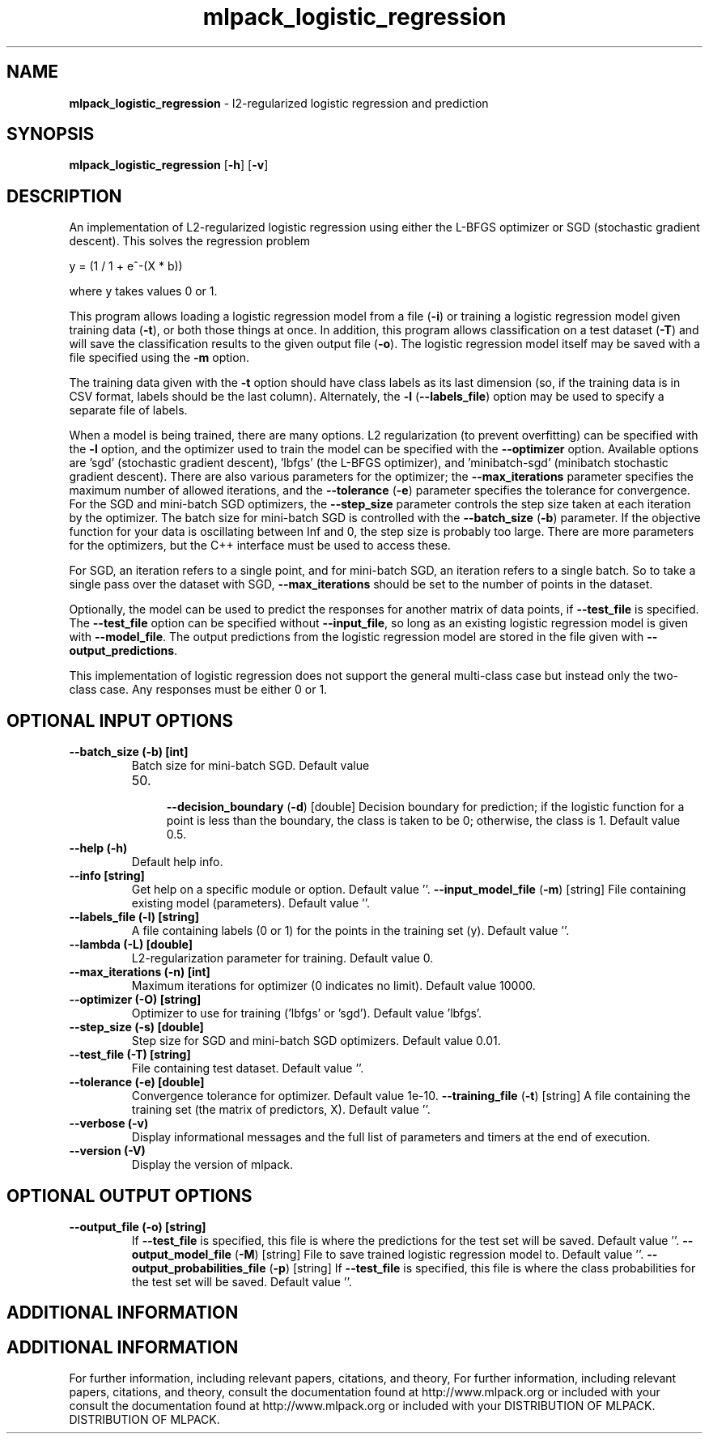 .\" Text automatically generated by txt2man
.TH mlpack_logistic_regression  "1" "" ""
.SH NAME
\fBmlpack_logistic_regression \fP- l2-regularized logistic regression and prediction
.SH SYNOPSIS
.nf
.fam C
 \fBmlpack_logistic_regression\fP [\fB-h\fP] [\fB-v\fP]  
.fam T
.fi
.fam T
.fi
.SH DESCRIPTION


An implementation of L2-regularized logistic regression using either the
L-BFGS optimizer or SGD (stochastic gradient descent). This solves the
regression problem
.PP
.nf
.fam C
  y = (1 / 1 + e^-(X * b))

.fam T
.fi
where y takes values 0 or 1.
.PP
This program allows loading a logistic regression model from a file (\fB-i\fP) or
training a logistic regression model given training data (\fB-t\fP), or both those
things at once. In addition, this program allows classification on a test
dataset (\fB-T\fP) and will save the classification results to the given output file
(\fB-o\fP). The logistic regression model itself may be saved with a file specified
using the \fB-m\fP option.
.PP
The training data given with the \fB-t\fP option should have class labels as its
last dimension (so, if the training data is in CSV format, labels should be
the last column). Alternately, the \fB-l\fP (\fB--labels_file\fP) option may be used to
specify a separate file of labels.
.PP
When a model is being trained, there are many options. L2 regularization (to
prevent overfitting) can be specified with the \fB-l\fP option, and the optimizer
used to train the model can be specified with the \fB--optimizer\fP option. 
Available options are 'sgd' (stochastic gradient descent), 'lbfgs' (the L-BFGS
optimizer), and 'minibatch-sgd' (minibatch stochastic gradient descent). 
There are also various parameters for the optimizer; the \fB--max_iterations\fP
parameter specifies the maximum number of allowed iterations, and the
\fB--tolerance\fP (\fB-e\fP) parameter specifies the tolerance for convergence. For the
SGD and mini-batch SGD optimizers, the \fB--step_size\fP parameter controls the step
size taken at each iteration by the optimizer. The batch size for mini-batch
SGD is controlled with the \fB--batch_size\fP (\fB-b\fP) parameter. If the objective
function for your data is oscillating between Inf and 0, the step size is
probably too large. There are more parameters for the optimizers, but the C++
interface must be used to access these.
.PP
For SGD, an iteration refers to a single point, and for mini-batch SGD, an
iteration refers to a single batch. So to take a single pass over the dataset
with SGD, \fB--max_iterations\fP should be set to the number of points in the
dataset.
.PP
Optionally, the model can be used to predict the responses for another matrix
of data points, if \fB--test_file\fP is specified. The \fB--test_file\fP option can be
specified without \fB--input_file\fP, so long as an existing logistic regression
model is given with \fB--model_file\fP. The output predictions from the logistic
regression model are stored in the file given with \fB--output_predictions\fP.
.PP
This implementation of logistic regression does not support the general
multi-class case but instead only the two-class case. Any responses must be
either 0 or 1.
.SH OPTIONAL INPUT OPTIONS 

.TP
.B
\fB--batch_size\fP (\fB-b\fP) [int]
Batch size for mini-batch SGD. Default value
.RS
.IP 50. 4

\fB--decision_boundary\fP (\fB-d\fP) [double] 
Decision boundary for prediction; if the
logistic function for a point is less than the
boundary, the class is taken to be 0; otherwise,
the class is 1. Default value 0.5.
.RE
.TP
.B
\fB--help\fP (\fB-h\fP)
Default help info.
.TP
.B
\fB--info\fP [string]
Get help on a specific module or option. 
Default value ''.
\fB--input_model_file\fP (\fB-m\fP) [string] 
File containing existing model (parameters). 
Default value ''.
.TP
.B
\fB--labels_file\fP (\fB-l\fP) [string]
A file containing labels (0 or 1) for the points
in the training set (y). Default value ''.
.TP
.B
\fB--lambda\fP (\fB-L\fP) [double]
L2-regularization parameter for training. 
Default value 0.
.TP
.B
\fB--max_iterations\fP (\fB-n\fP) [int]
Maximum iterations for optimizer (0 indicates no
limit). Default value 10000.
.TP
.B
\fB--optimizer\fP (\fB-O\fP) [string]
Optimizer to use for training ('lbfgs' or
\(cqsgd'). Default value 'lbfgs'.
.TP
.B
\fB--step_size\fP (\fB-s\fP) [double]
Step size for SGD and mini-batch SGD optimizers.
Default value 0.01.
.TP
.B
\fB--test_file\fP (\fB-T\fP) [string]
File containing test dataset. Default value
\(cq'.
.TP
.B
\fB--tolerance\fP (\fB-e\fP) [double]
Convergence tolerance for optimizer. Default
value 1e-10.
\fB--training_file\fP (\fB-t\fP) [string] 
A file containing the training set (the matrix
of predictors, X). Default value ''.
.TP
.B
\fB--verbose\fP (\fB-v\fP)
Display informational messages and the full list
of parameters and timers at the end of
execution.
.TP
.B
\fB--version\fP (\fB-V\fP)
Display the version of mlpack.
.SH OPTIONAL OUTPUT OPTIONS 

.TP
.B
\fB--output_file\fP (\fB-o\fP) [string]
If \fB--test_file\fP is specified, this file is where
the predictions for the test set will be saved. 
Default value ''.
\fB--output_model_file\fP (\fB-M\fP) [string] 
File to save trained logistic regression model
to. Default value ''.
\fB--output_probabilities_file\fP (\fB-p\fP) [string] 
If \fB--test_file\fP is specified, this file is where
the class probabilities for the test set will be
saved. Default value ''.
.SH ADDITIONAL INFORMATION
.SH ADDITIONAL INFORMATION


For further information, including relevant papers, citations, and theory,
For further information, including relevant papers, citations, and theory,
consult the documentation found at http://www.mlpack.org or included with your
consult the documentation found at http://www.mlpack.org or included with your
DISTRIBUTION OF MLPACK.
DISTRIBUTION OF MLPACK.
